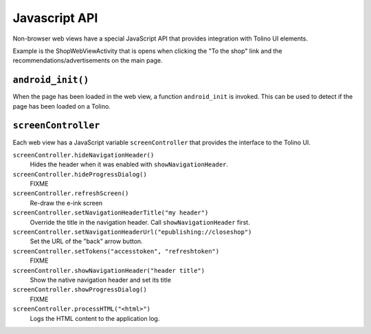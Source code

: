 ==============
Javascript API
==============

Non-browser web views have a special JavaScript API that provides
integration with Tolino UI elements.

Example is the ShopWebViewActivity that is opens when clicking the
"To the shop" link and the recommendations/advertisements on the main page.


``android_init()``
==================
When the page has been loaded in the web view,
a function ``android_init`` is invoked.
This can be used to detect if the page has been loaded on a Tolino.


``screenController``
====================
Each web view has a JavaScript variable ``screenController``
that provides the interface to the Tolino UI.


``screenController.hideNavigationHeader()``
  Hides the header when it was enabled with ``showNavigationHeader``.

``screenController.hideProgressDialog()``
  FIXME

``screenController.refreshScreen()``
  Re-draw the e-ink screen

``screenController.setNavigationHeaderTitle("my header")``
  Override the title in the navigation header.
  Call ``showNavigationHeader`` first.

``screenController.setNavigationHeaderUrl("epublishing://closeshop")``
  Set the URL of the "back" arrow button.

``screenController.setTokens("accesstoken", "refreshtoken")``
  FIXME

``screenController.showNavigationHeader("header title")``
  Show the native navigation header and set its title

``screenController.showProgressDialog()``
  FIXME

``screenController.processHTML("<html>")``
  Logs the HTML content to the application log.

